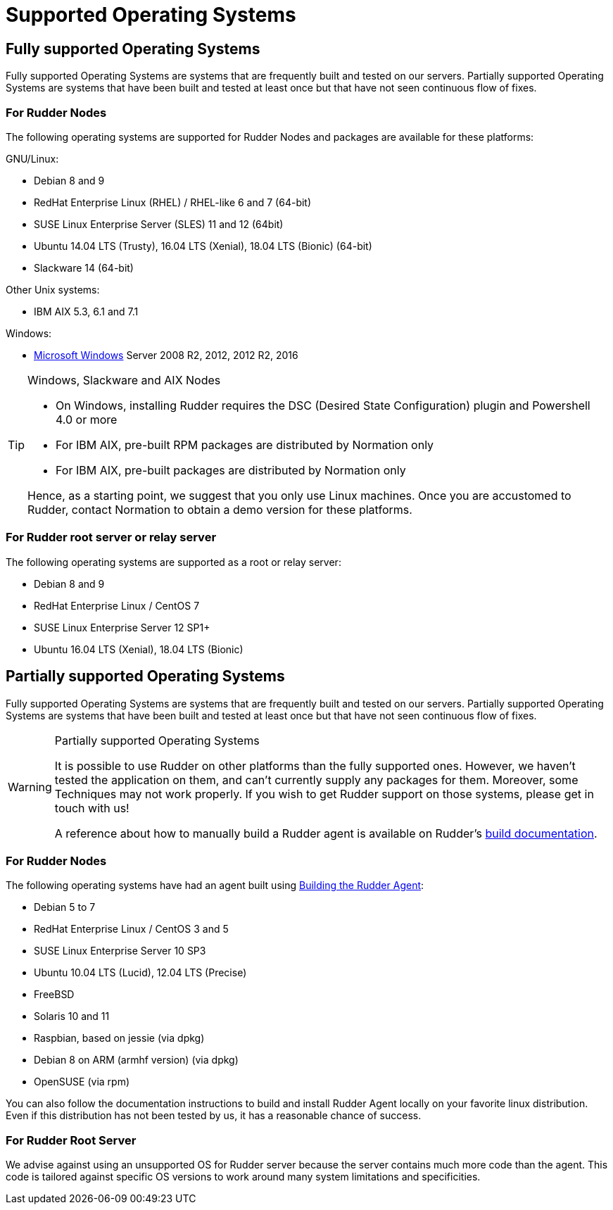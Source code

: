= Supported Operating Systems

[[node-supported-os, the list of supported Operating Systems for Nodes]]
== Fully supported Operating Systems

Fully supported Operating Systems are systems that are frequently built and tested on our servers.
Partially supported Operating Systems are systems that have been built and tested at least once but that have not seen continuous flow of fixes.

=== For Rudder Nodes

The following operating systems are supported for Rudder Nodes and packages are
available for these platforms:

GNU/Linux:

* Debian 8 and 9

* RedHat Enterprise Linux (RHEL) / RHEL-like 6 and 7 (64-bit)

* SUSE Linux Enterprise Server (SLES) 11 and 12 (64bit)

* Ubuntu 14.04 LTS (Trusty), 16.04 LTS (Xenial), 18.04 LTS (Bionic) (64-bit)

* Slackware 14 (64-bit)

Other Unix systems:

* IBM AIX 5.3, 6.1 and 7.1

Windows:

* xref:TODO[Microsoft Windows] Server 2008 R2, 2012, 2012 R2, 2016

[TIP]

[[install-on-windows, Install on Microsoft Windows]]

.Windows, Slackware and AIX Nodes

====

* On Windows, installing Rudder requires the DSC (Desired State Configuration) plugin and Powershell 4.0 or more
* For IBM AIX, pre-built RPM packages are distributed by Normation only
* For IBM AIX, pre-built packages are distributed by Normation only

Hence, as a starting point, we suggest that you only use Linux machines. Once
you are accustomed to Rudder, contact Normation to obtain a demo version for
these platforms.

====


[[server-supported-os, the list of supported Operating Systems for Root server]]
=== For Rudder root server or relay server

The following operating systems are supported as a root or relay server:

* Debian 8 and 9

* RedHat Enterprise Linux / CentOS 7

* SUSE Linux Enterprise Server 12 SP1+

* Ubuntu 16.04 LTS (Xenial), 18.04 LTS (Bionic)

== Partially supported Operating Systems

Fully supported Operating Systems are systems that are frequently built and tested on our servers.
Partially supported Operating Systems are systems that have been built and tested at least once but that have not seen continuous flow of fixes.

[WARNING]

.Partially supported Operating Systems

====

It is possible to use Rudder on other platforms than the fully supported ones.
However, we haven't tested the application on them, and can't currently supply
any packages for them. Moreover, some Techniques may not work properly. If you
wish to get Rudder support on those systems, please get in touch with us!

A reference about how to manually build a Rudder agent is available on Rudder's
xref:reference:build.adoc#_building_the_rudder_agent[build documentation].

====

=== For Rudder Nodes

The following operating systems have had an agent built using xref:reference:build.adoc#_building_the_rudder_agent[Building the Rudder Agent]:

* Debian 5 to 7

* RedHat Enterprise Linux / CentOS 3 and 5

* SUSE Linux Enterprise Server 10 SP3

* Ubuntu 10.04 LTS (Lucid), 12.04 LTS (Precise)

* FreeBSD

* Solaris 10 and 11

* Raspbian, based on jessie (via dpkg)

* Debian 8 on ARM (armhf version) (via dpkg)

* OpenSUSE (via rpm)

You can also follow the documentation instructions to build and install Rudder Agent locally on your favorite linux distribution.
Even if this distribution has not been tested by us, it has a reasonable chance of success.

=== For Rudder Root Server

We advise against using an unsupported OS for Rudder server because the server contains
much more code than the agent. This code is tailored against specific OS versions
to work around many system limitations and specificities.
